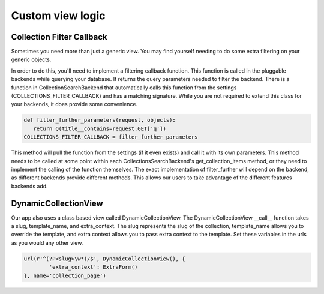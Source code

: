 .. _view:

==================
Custom view logic
==================

Collection Filter Callback
---------------------
Sometimes you need more than just a generic view.  You may find yourself needing to do some extra filtering on your generic objects.

In order to do this, you'll need to implement a filtering callback function.  
This function is called in the pluggable backends while querying your database.
It returns the query parameters needed to filter the backend.
There is a function in CollectionSearchBackend that automatically calls this function from the settings (COLLECTIONS_FILTER_CALLBACK) and has a matching signature.
While you are not required to extend this class for your backends, it does provide some convenience.

.. code-block:: python
    
    def filter_further_parameters(request, objects):
       return Q(title__contains=request.GET['q'])
    COLLECTIONS_FILTER_CALLBACK = filter_further_parameters
    
.. py:method:: filter_further_parameters(self, request, objects)

This method will pull the function from the settings (if it even exists) and call it with its own parameters.
This method needs to be called at some point within each CollectionsSearchBackend's get_collection_items method, or they need to implement the calling of the function themselves.
The exact implementation of filter_further will depend on the backend, as different backends provide different methods. 
This allows our users to take advantage of the different features backends add.

DynamicCollectionView
---------------------
Our app also uses a class based view called DynamicCollectionView.
The DynamicCollectionView __call__ function takes a slug, template_name, and extra_context.
The slug represents the slug of the collection, template_name allows you to override the template, and extra context allows you to pass extra context to the template.
Set these variables in the urls as you would any other view.

.. code-block:: python

	url(r'^(?P<slug>\w*)/$', DynamicCollectionView(), {
		'extra_context': ExtraForm()
	}, name='collection_page')
